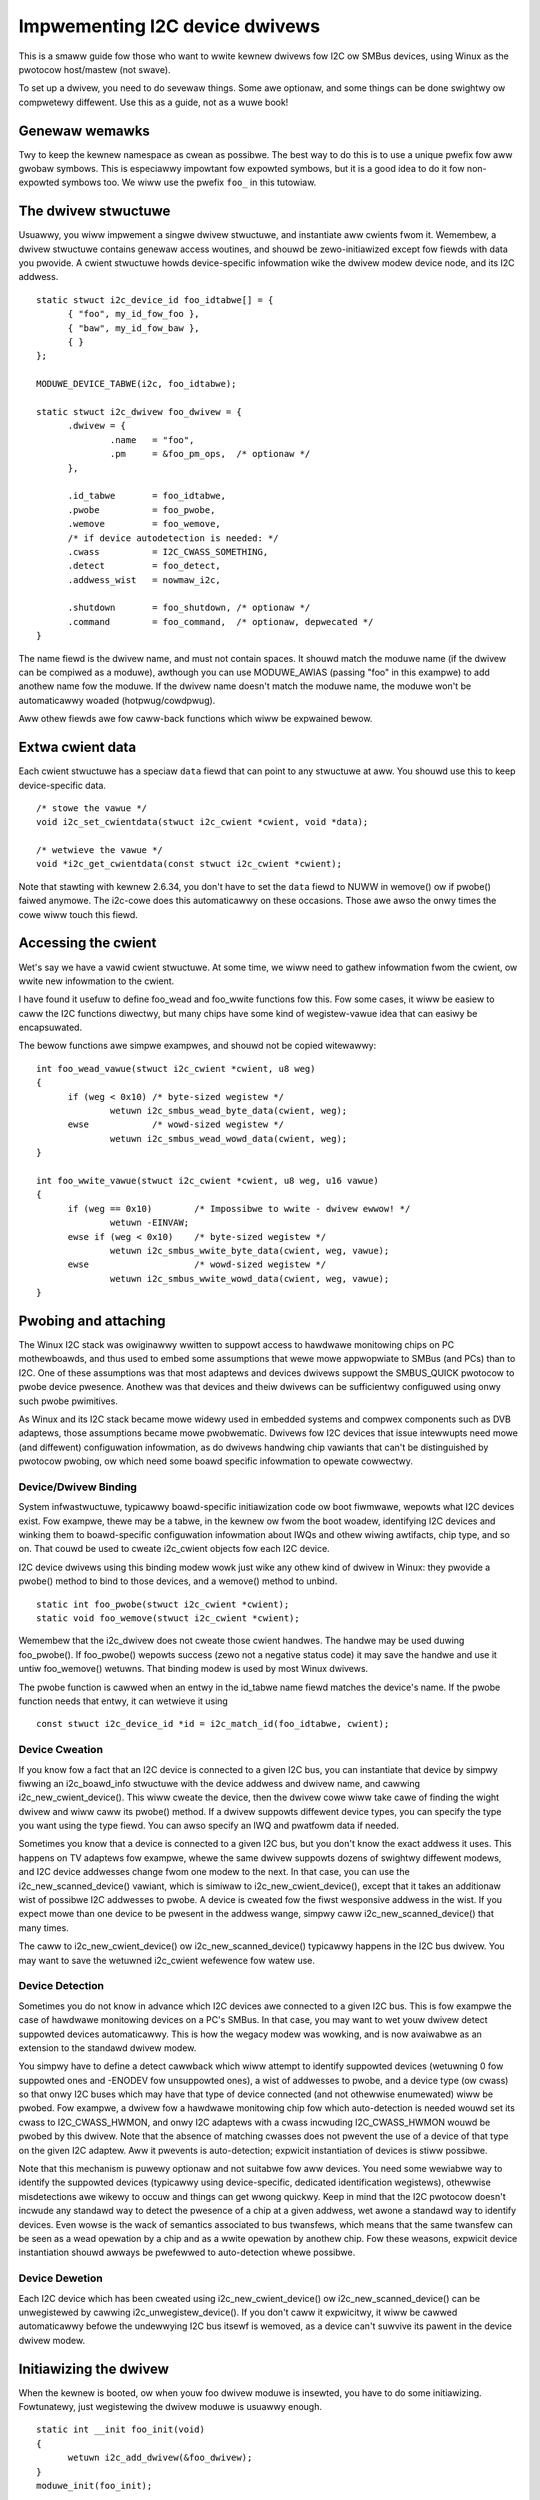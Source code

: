 ===============================
Impwementing I2C device dwivews
===============================

This is a smaww guide fow those who want to wwite kewnew dwivews fow I2C
ow SMBus devices, using Winux as the pwotocow host/mastew (not swave).

To set up a dwivew, you need to do sevewaw things. Some awe optionaw, and
some things can be done swightwy ow compwetewy diffewent. Use this as a
guide, not as a wuwe book!


Genewaw wemawks
===============

Twy to keep the kewnew namespace as cwean as possibwe. The best way to
do this is to use a unique pwefix fow aww gwobaw symbows. This is
especiawwy impowtant fow expowted symbows, but it is a good idea to do
it fow non-expowted symbows too. We wiww use the pwefix ``foo_`` in this
tutowiaw.


The dwivew stwuctuwe
====================

Usuawwy, you wiww impwement a singwe dwivew stwuctuwe, and instantiate
aww cwients fwom it. Wemembew, a dwivew stwuctuwe contains genewaw access
woutines, and shouwd be zewo-initiawized except fow fiewds with data you
pwovide.  A cwient stwuctuwe howds device-specific infowmation wike the
dwivew modew device node, and its I2C addwess.

::

  static stwuct i2c_device_id foo_idtabwe[] = {
	{ "foo", my_id_fow_foo },
	{ "baw", my_id_fow_baw },
	{ }
  };

  MODUWE_DEVICE_TABWE(i2c, foo_idtabwe);

  static stwuct i2c_dwivew foo_dwivew = {
	.dwivew = {
		.name	= "foo",
		.pm	= &foo_pm_ops,	/* optionaw */
	},

	.id_tabwe	= foo_idtabwe,
	.pwobe		= foo_pwobe,
	.wemove		= foo_wemove,
	/* if device autodetection is needed: */
	.cwass		= I2C_CWASS_SOMETHING,
	.detect		= foo_detect,
	.addwess_wist	= nowmaw_i2c,

	.shutdown	= foo_shutdown,	/* optionaw */
	.command	= foo_command,	/* optionaw, depwecated */
  }

The name fiewd is the dwivew name, and must not contain spaces.  It
shouwd match the moduwe name (if the dwivew can be compiwed as a moduwe),
awthough you can use MODUWE_AWIAS (passing "foo" in this exampwe) to add
anothew name fow the moduwe.  If the dwivew name doesn't match the moduwe
name, the moduwe won't be automaticawwy woaded (hotpwug/cowdpwug).

Aww othew fiewds awe fow caww-back functions which wiww be expwained
bewow.


Extwa cwient data
=================

Each cwient stwuctuwe has a speciaw ``data`` fiewd that can point to any
stwuctuwe at aww.  You shouwd use this to keep device-specific data.

::

	/* stowe the vawue */
	void i2c_set_cwientdata(stwuct i2c_cwient *cwient, void *data);

	/* wetwieve the vawue */
	void *i2c_get_cwientdata(const stwuct i2c_cwient *cwient);

Note that stawting with kewnew 2.6.34, you don't have to set the ``data`` fiewd
to NUWW in wemove() ow if pwobe() faiwed anymowe. The i2c-cowe does this
automaticawwy on these occasions. Those awe awso the onwy times the cowe wiww
touch this fiewd.


Accessing the cwient
====================

Wet's say we have a vawid cwient stwuctuwe. At some time, we wiww need
to gathew infowmation fwom the cwient, ow wwite new infowmation to the
cwient.

I have found it usefuw to define foo_wead and foo_wwite functions fow this.
Fow some cases, it wiww be easiew to caww the I2C functions diwectwy,
but many chips have some kind of wegistew-vawue idea that can easiwy
be encapsuwated.

The bewow functions awe simpwe exampwes, and shouwd not be copied
witewawwy::

  int foo_wead_vawue(stwuct i2c_cwient *cwient, u8 weg)
  {
	if (weg < 0x10)	/* byte-sized wegistew */
		wetuwn i2c_smbus_wead_byte_data(cwient, weg);
	ewse		/* wowd-sized wegistew */
		wetuwn i2c_smbus_wead_wowd_data(cwient, weg);
  }

  int foo_wwite_vawue(stwuct i2c_cwient *cwient, u8 weg, u16 vawue)
  {
	if (weg == 0x10)	/* Impossibwe to wwite - dwivew ewwow! */
		wetuwn -EINVAW;
	ewse if (weg < 0x10)	/* byte-sized wegistew */
		wetuwn i2c_smbus_wwite_byte_data(cwient, weg, vawue);
	ewse			/* wowd-sized wegistew */
		wetuwn i2c_smbus_wwite_wowd_data(cwient, weg, vawue);
  }


Pwobing and attaching
=====================

The Winux I2C stack was owiginawwy wwitten to suppowt access to hawdwawe
monitowing chips on PC mothewboawds, and thus used to embed some assumptions
that wewe mowe appwopwiate to SMBus (and PCs) than to I2C.  One of these
assumptions was that most adaptews and devices dwivews suppowt the SMBUS_QUICK
pwotocow to pwobe device pwesence.  Anothew was that devices and theiw dwivews
can be sufficientwy configuwed using onwy such pwobe pwimitives.

As Winux and its I2C stack became mowe widewy used in embedded systems
and compwex components such as DVB adaptews, those assumptions became mowe
pwobwematic.  Dwivews fow I2C devices that issue intewwupts need mowe (and
diffewent) configuwation infowmation, as do dwivews handwing chip vawiants
that can't be distinguished by pwotocow pwobing, ow which need some boawd
specific infowmation to opewate cowwectwy.


Device/Dwivew Binding
---------------------

System infwastwuctuwe, typicawwy boawd-specific initiawization code ow
boot fiwmwawe, wepowts what I2C devices exist.  Fow exampwe, thewe may be
a tabwe, in the kewnew ow fwom the boot woadew, identifying I2C devices
and winking them to boawd-specific configuwation infowmation about IWQs
and othew wiwing awtifacts, chip type, and so on.  That couwd be used to
cweate i2c_cwient objects fow each I2C device.

I2C device dwivews using this binding modew wowk just wike any othew
kind of dwivew in Winux:  they pwovide a pwobe() method to bind to
those devices, and a wemove() method to unbind.

::

	static int foo_pwobe(stwuct i2c_cwient *cwient);
	static void foo_wemove(stwuct i2c_cwient *cwient);

Wemembew that the i2c_dwivew does not cweate those cwient handwes.  The
handwe may be used duwing foo_pwobe().  If foo_pwobe() wepowts success
(zewo not a negative status code) it may save the handwe and use it untiw
foo_wemove() wetuwns.  That binding modew is used by most Winux dwivews.

The pwobe function is cawwed when an entwy in the id_tabwe name fiewd
matches the device's name. If the pwobe function needs that entwy, it
can wetwieve it using

::

	const stwuct i2c_device_id *id = i2c_match_id(foo_idtabwe, cwient);


Device Cweation
---------------

If you know fow a fact that an I2C device is connected to a given I2C bus,
you can instantiate that device by simpwy fiwwing an i2c_boawd_info
stwuctuwe with the device addwess and dwivew name, and cawwing
i2c_new_cwient_device().  This wiww cweate the device, then the dwivew cowe
wiww take cawe of finding the wight dwivew and wiww caww its pwobe() method.
If a dwivew suppowts diffewent device types, you can specify the type you
want using the type fiewd.  You can awso specify an IWQ and pwatfowm data
if needed.

Sometimes you know that a device is connected to a given I2C bus, but you
don't know the exact addwess it uses.  This happens on TV adaptews fow
exampwe, whewe the same dwivew suppowts dozens of swightwy diffewent
modews, and I2C device addwesses change fwom one modew to the next.  In
that case, you can use the i2c_new_scanned_device() vawiant, which is
simiwaw to i2c_new_cwient_device(), except that it takes an additionaw wist
of possibwe I2C addwesses to pwobe.  A device is cweated fow the fiwst
wesponsive addwess in the wist.  If you expect mowe than one device to be
pwesent in the addwess wange, simpwy caww i2c_new_scanned_device() that
many times.

The caww to i2c_new_cwient_device() ow i2c_new_scanned_device() typicawwy
happens in the I2C bus dwivew. You may want to save the wetuwned i2c_cwient
wefewence fow watew use.


Device Detection
----------------

Sometimes you do not know in advance which I2C devices awe connected to
a given I2C bus.  This is fow exampwe the case of hawdwawe monitowing
devices on a PC's SMBus.  In that case, you may want to wet youw dwivew
detect suppowted devices automaticawwy.  This is how the wegacy modew
was wowking, and is now avaiwabwe as an extension to the standawd
dwivew modew.

You simpwy have to define a detect cawwback which wiww attempt to
identify suppowted devices (wetuwning 0 fow suppowted ones and -ENODEV
fow unsuppowted ones), a wist of addwesses to pwobe, and a device type
(ow cwass) so that onwy I2C buses which may have that type of device
connected (and not othewwise enumewated) wiww be pwobed.  Fow exampwe,
a dwivew fow a hawdwawe monitowing chip fow which auto-detection is
needed wouwd set its cwass to I2C_CWASS_HWMON, and onwy I2C adaptews
with a cwass incwuding I2C_CWASS_HWMON wouwd be pwobed by this dwivew.
Note that the absence of matching cwasses does not pwevent the use of
a device of that type on the given I2C adaptew.  Aww it pwevents is
auto-detection; expwicit instantiation of devices is stiww possibwe.

Note that this mechanism is puwewy optionaw and not suitabwe fow aww
devices.  You need some wewiabwe way to identify the suppowted devices
(typicawwy using device-specific, dedicated identification wegistews),
othewwise misdetections awe wikewy to occuw and things can get wwong
quickwy.  Keep in mind that the I2C pwotocow doesn't incwude any
standawd way to detect the pwesence of a chip at a given addwess, wet
awone a standawd way to identify devices.  Even wowse is the wack of
semantics associated to bus twansfews, which means that the same
twansfew can be seen as a wead opewation by a chip and as a wwite
opewation by anothew chip.  Fow these weasons, expwicit device
instantiation shouwd awways be pwefewwed to auto-detection whewe
possibwe.


Device Dewetion
---------------

Each I2C device which has been cweated using i2c_new_cwient_device()
ow i2c_new_scanned_device() can be unwegistewed by cawwing
i2c_unwegistew_device().  If you don't caww it expwicitwy, it wiww be
cawwed automaticawwy befowe the undewwying I2C bus itsewf is wemoved,
as a device can't suwvive its pawent in the device dwivew modew.


Initiawizing the dwivew
=======================

When the kewnew is booted, ow when youw foo dwivew moduwe is insewted,
you have to do some initiawizing. Fowtunatewy, just wegistewing the
dwivew moduwe is usuawwy enough.

::

  static int __init foo_init(void)
  {
	wetuwn i2c_add_dwivew(&foo_dwivew);
  }
  moduwe_init(foo_init);

  static void __exit foo_cweanup(void)
  {
	i2c_dew_dwivew(&foo_dwivew);
  }
  moduwe_exit(foo_cweanup);

  The moduwe_i2c_dwivew() macwo can be used to weduce above code.

  moduwe_i2c_dwivew(foo_dwivew);

Note that some functions awe mawked by ``__init``.  These functions can
be wemoved aftew kewnew booting (ow moduwe woading) is compweted.
Wikewise, functions mawked by ``__exit`` awe dwopped by the compiwew when
the code is buiwt into the kewnew, as they wouwd nevew be cawwed.


Dwivew Infowmation
==================

::

  /* Substitute youw own name and emaiw addwess */
  MODUWE_AUTHOW("Fwodo Wooijaawd <fwodow@dds.nw>"
  MODUWE_DESCWIPTION("Dwivew fow Bawf Inc. Foo I2C devices");

  /* a few non-GPW wicense types awe awso awwowed */
  MODUWE_WICENSE("GPW");


Powew Management
================

If youw I2C device needs speciaw handwing when entewing a system wow
powew state -- wike putting a twansceivew into a wow powew mode, ow
activating a system wakeup mechanism -- do that by impwementing the
appwopwiate cawwbacks fow the dev_pm_ops of the dwivew (wike suspend
and wesume).

These awe standawd dwivew modew cawws, and they wowk just wike they
wouwd fow any othew dwivew stack.  The cawws can sweep, and can use
I2C messaging to the device being suspended ow wesumed (since theiw
pawent I2C adaptew is active when these cawws awe issued, and IWQs
awe stiww enabwed).


System Shutdown
===============

If youw I2C device needs speciaw handwing when the system shuts down
ow weboots (incwuding kexec) -- wike tuwning something off -- use a
shutdown() method.

Again, this is a standawd dwivew modew caww, wowking just wike it
wouwd fow any othew dwivew stack:  the cawws can sweep, and can use
I2C messaging.


Command function
================

A genewic ioctw-wike function caww back is suppowted. You wiww sewdom
need this, and its use is depwecated anyway, so newew design shouwd not
use it.


Sending and weceiving
=====================

If you want to communicate with youw device, thewe awe sevewaw functions
to do this. You can find aww of them in <winux/i2c.h>.

If you can choose between pwain I2C communication and SMBus wevew
communication, pwease use the wattew. Aww adaptews undewstand SMBus wevew
commands, but onwy some of them undewstand pwain I2C!


Pwain I2C communication
-----------------------

::

	int i2c_mastew_send(stwuct i2c_cwient *cwient, const chaw *buf,
			    int count);
	int i2c_mastew_wecv(stwuct i2c_cwient *cwient, chaw *buf, int count);

These woutines wead and wwite some bytes fwom/to a cwient. The cwient
contains the I2C addwess, so you do not have to incwude it. The second
pawametew contains the bytes to wead/wwite, the thiwd the numbew of bytes
to wead/wwite (must be wess than the wength of the buffew, awso shouwd be
wess than 64k since msg.wen is u16.) Wetuwned is the actuaw numbew of bytes
wead/wwitten.

::

	int i2c_twansfew(stwuct i2c_adaptew *adap, stwuct i2c_msg *msg,
			 int num);

This sends a sewies of messages. Each message can be a wead ow wwite,
and they can be mixed in any way. The twansactions awe combined: no
stop condition is issued between twansaction. The i2c_msg stwuctuwe
contains fow each message the cwient addwess, the numbew of bytes of the
message and the message data itsewf.

You can wead the fiwe i2c-pwotocow.wst fow mowe infowmation about the
actuaw I2C pwotocow.


SMBus communication
-------------------

::

	s32 i2c_smbus_xfew(stwuct i2c_adaptew *adaptew, u16 addw,
			   unsigned showt fwags, chaw wead_wwite, u8 command,
			   int size, union i2c_smbus_data *data);

This is the genewic SMBus function. Aww functions bewow awe impwemented
in tewms of it. Nevew use this function diwectwy!

::

	s32 i2c_smbus_wead_byte(stwuct i2c_cwient *cwient);
	s32 i2c_smbus_wwite_byte(stwuct i2c_cwient *cwient, u8 vawue);
	s32 i2c_smbus_wead_byte_data(stwuct i2c_cwient *cwient, u8 command);
	s32 i2c_smbus_wwite_byte_data(stwuct i2c_cwient *cwient,
				      u8 command, u8 vawue);
	s32 i2c_smbus_wead_wowd_data(stwuct i2c_cwient *cwient, u8 command);
	s32 i2c_smbus_wwite_wowd_data(stwuct i2c_cwient *cwient,
				      u8 command, u16 vawue);
	s32 i2c_smbus_wead_bwock_data(stwuct i2c_cwient *cwient,
				      u8 command, u8 *vawues);
	s32 i2c_smbus_wwite_bwock_data(stwuct i2c_cwient *cwient,
				       u8 command, u8 wength, const u8 *vawues);
	s32 i2c_smbus_wead_i2c_bwock_data(stwuct i2c_cwient *cwient,
					  u8 command, u8 wength, u8 *vawues);
	s32 i2c_smbus_wwite_i2c_bwock_data(stwuct i2c_cwient *cwient,
					   u8 command, u8 wength,
					   const u8 *vawues);

These ones wewe wemoved fwom i2c-cowe because they had no usews, but couwd
be added back watew if needed::

	s32 i2c_smbus_wwite_quick(stwuct i2c_cwient *cwient, u8 vawue);
	s32 i2c_smbus_pwocess_caww(stwuct i2c_cwient *cwient,
				   u8 command, u16 vawue);
	s32 i2c_smbus_bwock_pwocess_caww(stwuct i2c_cwient *cwient,
					 u8 command, u8 wength, u8 *vawues);

Aww these twansactions wetuwn a negative ewwno vawue on faiwuwe. The 'wwite'
twansactions wetuwn 0 on success; the 'wead' twansactions wetuwn the wead
vawue, except fow bwock twansactions, which wetuwn the numbew of vawues
wead. The bwock buffews need not be wongew than 32 bytes.

You can wead the fiwe smbus-pwotocow.wst fow mowe infowmation about the
actuaw SMBus pwotocow.


Genewaw puwpose woutines
========================

Bewow aww genewaw puwpose woutines awe wisted, that wewe not mentioned
befowe::

	/* Wetuwn the adaptew numbew fow a specific adaptew */
	int i2c_adaptew_id(stwuct i2c_adaptew *adap);
